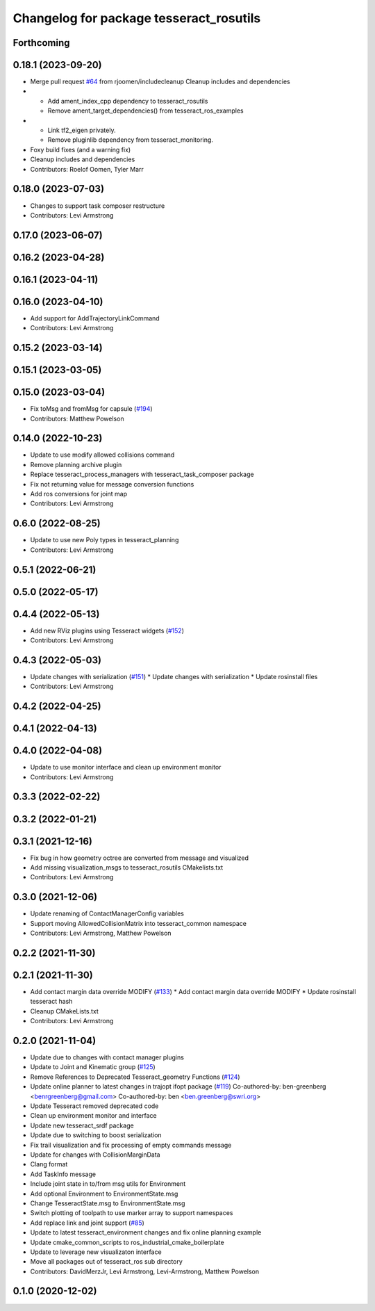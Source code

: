 ^^^^^^^^^^^^^^^^^^^^^^^^^^^^^^^^^^^^^^^^
Changelog for package tesseract_rosutils
^^^^^^^^^^^^^^^^^^^^^^^^^^^^^^^^^^^^^^^^

Forthcoming
-----------

0.18.1 (2023-09-20)
-------------------
* Merge pull request `#64 <https://github.com/tesseract-robotics/tesseract_ros2/issues/64>`_ from rjoomen/includecleanup
  Cleanup includes and dependencies
* - Add ament_index_cpp dependency to tesseract_rosutils
  - Remove ament_target_dependencies() from tesseract_ros_examples
* - Link tf2_eigen privately.
  - Remove pluginlib dependency from tesseract_monitoring.
* Foxy build fixes (and a warning fix)
* Cleanup includes and dependencies
* Contributors: Roelof Oomen, Tyler Marr

0.18.0 (2023-07-03)
-------------------
* Changes to support task composer restructure
* Contributors: Levi Armstrong

0.17.0 (2023-06-07)
-------------------

0.16.2 (2023-04-28)
-------------------

0.16.1 (2023-04-11)
-------------------

0.16.0 (2023-04-10)
-------------------
* Add support for AddTrajectoryLinkCommand
* Contributors: Levi Armstrong

0.15.2 (2023-03-14)
-------------------

0.15.1 (2023-03-05)
-------------------

0.15.0 (2023-03-04)
-------------------
* Fix toMsg and fromMsg for capsule (`#194 <https://github.com/tesseract-robotics/tesseract_ros/issues/194>`_)
* Contributors: Matthew Powelson

0.14.0 (2022-10-23)
-------------------
* Update to use modify allowed collisions command
* Remove planning archive plugin
* Replace tesseract_process_managers with tesseract_task_composer package
* Fix not returning value for message conversion functions
* Add ros conversions for joint map
* Contributors: Levi Armstrong

0.6.0 (2022-08-25)
------------------
* Update to use new Poly types in tesseract_planning
* Contributors: Levi Armstrong

0.5.1 (2022-06-21)
------------------

0.5.0 (2022-05-17)
------------------

0.4.4 (2022-05-13)
------------------
* Add new RViz plugins using Tesseract widgets (`#152 <https://github.com/tesseract-robotics/tesseract_ros/issues/152>`_)
* Contributors: Levi Armstrong

0.4.3 (2022-05-03)
------------------
* Update changes with serialization (`#151 <https://github.com/tesseract-robotics/tesseract_ros/issues/151>`_)
  * Update changes with serialization
  * Update rosinstall files
* Contributors: Levi Armstrong

0.4.2 (2022-04-25)
------------------

0.4.1 (2022-04-13)
------------------

0.4.0 (2022-04-08)
------------------
* Update to use monitor interface and clean up environment monitor
* Contributors: Levi Armstrong

0.3.3 (2022-02-22)
------------------

0.3.2 (2022-01-21)
------------------

0.3.1 (2021-12-16)
------------------
* Fix bug in how geometry octree are converted from message and visualized
* Add missing visualization_msgs to tesseract_rosutils CMakelists.txt
* Contributors: Levi Armstrong

0.3.0 (2021-12-06)
------------------
* Update renaming of ContactManagerConfig variables
* Support moving AllowedCollisionMatrix into tesseract_common namespace
* Contributors: Levi Armstrong, Matthew Powelson

0.2.2 (2021-11-30)
------------------

0.2.1 (2021-11-30)
------------------
* Add contact margin data override MODIFY (`#133 <https://github.com/tesseract-robotics/tesseract_ros/issues/133>`_)
  * Add contact margin data override MODIFY
  * Update rosinstall tesseract hash
* Cleanup CMakeLists.txt
* Contributors: Levi Armstrong

0.2.0 (2021-11-04)
------------------
* Update due to changes with contact manager plugins
* Update to Joint and Kinematic group (`#125 <https://github.com/tesseract-robotics/tesseract_ros/issues/125>`_)
* Remove References to Deprecated Tesseract_geometry Functions (`#124 <https://github.com/tesseract-robotics/tesseract_ros/issues/124>`_)
* Update online planner to latest changes in trajopt ifopt package (`#119 <https://github.com/tesseract-robotics/tesseract_ros/issues/119>`_)
  Co-authored-by: ben-greenberg <benrgreenberg@gmail.com>
  Co-authored-by: ben <ben.greenberg@swri.org>
* Update Tesseract removed deprecated code
* Clean up environment monitor and interface
* Update new tesseract_srdf package
* Update due to switching to boost serialization
* Fix trail visualization and fix processing of empty commands message
* Update for changes with CollisionMarginData
* Clang format
* Add TaskInfo message
* Include joint state in to/from msg utils for Environment
* Add optional Environment to EnvironmentState.msg
* Change TesseractState.msg to EnvironmentState.msg
* Switch plotting of toolpath to use marker array to support namespaces
* Add replace link and joint support (`#85 <https://github.com/tesseract-robotics/tesseract_ros/issues/85>`_)
* Update to latest tesseract_environment changes and fix online planning example
* Update cmake_common_scripts to ros_industrial_cmake_boilerplate
* Update to leverage new visualizaton interface
* Move all packages out of tesseract_ros sub directory
* Contributors: DavidMerzJr, Levi Armstrong, Levi-Armstrong, Matthew Powelson

0.1.0 (2020-12-02)
------------------
